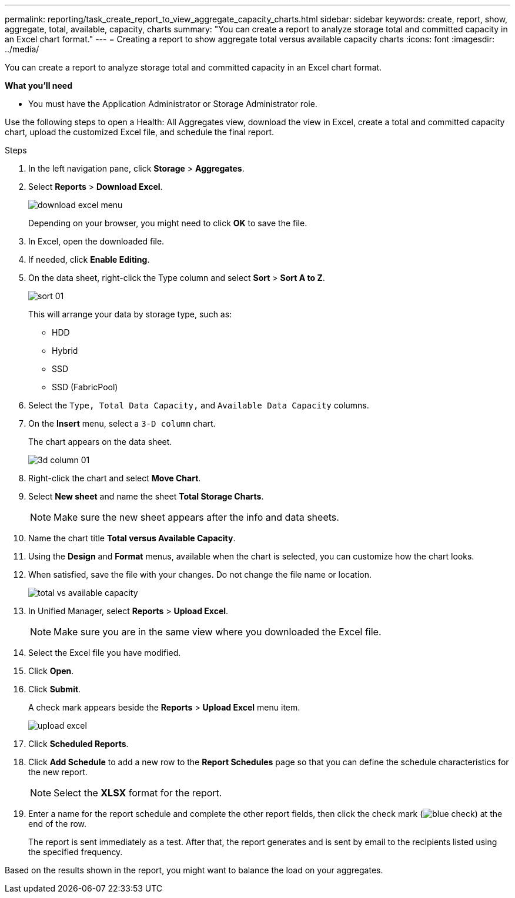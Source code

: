 ---
permalink: reporting/task_create_report_to_view_aggregate_capacity_charts.html
sidebar: sidebar
keywords: create, report, show, aggregate, total, available, capacity, charts
summary: "You can create a report to analyze storage total and committed capacity in an Excel chart format."
---
= Creating a report to show aggregate total versus available capacity charts
:icons: font
:imagesdir: ../media/

[.lead]
You can create a report to analyze storage total and committed capacity in an Excel chart format.

*What you'll need*

* You must have the Application Administrator or Storage Administrator role.

Use the following steps to open a Health: All Aggregates view, download the view in Excel, create a total and committed capacity chart, upload the customized Excel file, and schedule the final report.

.Steps

. In the left navigation pane, click *Storage* > *Aggregates*.
. Select *Reports* > *Download Excel*.
+
image::../media/download_excel_menu.png[]
+
Depending on your browser, you might need to click *OK* to save the file.

. In Excel, open the downloaded file.
. If needed, click *Enable Editing*.
. On the data sheet, right-click the Type column and select *Sort* > *Sort A to Z*.
+
image::../media/sort_01.png[]
+
This will arrange your data by storage type, such as:

 ** HDD
 ** Hybrid
 ** SSD
 ** SSD (FabricPool)

. Select the `Type, Total Data Capacity,` and `Available Data Capacity` columns.
. On the *Insert* menu, select a `3-D column` chart.
+
The chart appears on the data sheet.
+
image::../media/3d_column_01.png[]

. Right-click the chart and select *Move Chart*.
. Select *New sheet* and name the sheet *Total Storage Charts*.
+
[NOTE]
====
Make sure the new sheet appears after the info and data sheets.
====

. Name the chart title *Total versus Available Capacity*.
. Using the *Design* and *Format* menus, available when the chart is selected, you can customize how the chart looks.
. When satisfied, save the file with your changes. Do not change the file name or location.
+
image::../media/total_vs_available_capacity.png[]

. In Unified Manager, select *Reports* > *Upload Excel*.
+
[NOTE]
====
Make sure you are in the same view where you downloaded the Excel file.
====

. Select the Excel file you have modified.
. Click *Open*.
. Click *Submit*.
+
A check mark appears beside the *Reports* > *Upload Excel* menu item.
+
image::../media/upload_excel.png[]

. Click *Scheduled Reports*.
. Click *Add Schedule* to add a new row to the *Report Schedules* page so that you can define the schedule characteristics for the new report.
+
[NOTE]
====
Select the *XLSX* format for the report.
====

. Enter a name for the report schedule and complete the other report fields, then click the check mark (image:../media/blue_check.gif[]) at the end of the row.
+
The report is sent immediately as a test. After that, the report generates and is sent by email to the recipients listed using the specified frequency.

Based on the results shown in the report, you might want to balance the load on your aggregates.
